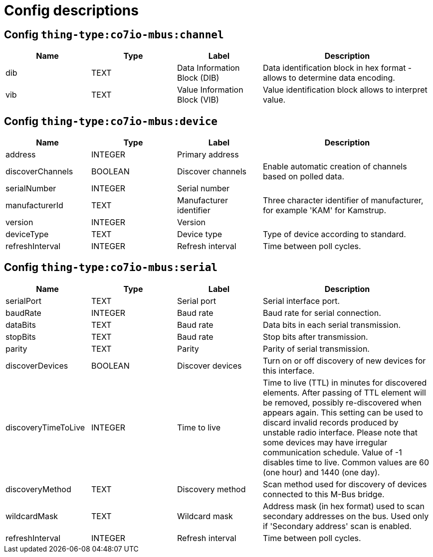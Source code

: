 
= Config descriptions


[[thing-type:co7io-mbus:channel]]
== Config `thing-type:co7io-mbus:channel`
[width="100%",caption="thing-type:co7io-mbus:channel configuration",cols="1,1,1,2"]
|===
|Name | Type | Label ^|Description

| dib
| TEXT
| Data Information Block (DIB)
| Data identification block in hex format - allows to determine data encoding.

| vib
| TEXT
| Value Information Block (VIB)
| Value identification block allows to interpret value.

|===

[[thing-type:co7io-mbus:device]]
== Config `thing-type:co7io-mbus:device`
[width="100%",caption="thing-type:co7io-mbus:device configuration",cols="1,1,1,2"]
|===
|Name | Type | Label ^|Description

| address
| INTEGER
| Primary address
| 

| discoverChannels
| BOOLEAN
| Discover channels
| Enable automatic creation of channels based on polled data.

| serialNumber
| INTEGER
| Serial number
| 

| manufacturerId
| TEXT
| Manufacturer identifier
| Three character identifier of manufacturer, for example 'KAM' for Kamstrup.

| version
| INTEGER
| Version
| 

| deviceType
| TEXT
| Device type
| Type of device according to standard.

| refreshInterval
| INTEGER
| Refresh interval
| Time between poll cycles.

|===

[[thing-type:co7io-mbus:serial]]
== Config `thing-type:co7io-mbus:serial`
[width="100%",caption="thing-type:co7io-mbus:serial configuration",cols="1,1,1,2"]
|===
|Name | Type | Label ^|Description

| serialPort
| TEXT
| Serial port
| Serial interface port.

| baudRate
| INTEGER
| Baud rate
| Baud rate for serial connection.

| dataBits
| TEXT
| Baud rate
| Data bits in each serial transmission.

| stopBits
| TEXT
| Baud rate
| Stop bits after transmission.

| parity
| TEXT
| Parity
| Parity of serial transmission.

| discoverDevices
| BOOLEAN
| Discover devices
| Turn on or off discovery of new devices for this interface.

| discoveryTimeToLive
| INTEGER
| Time to live
| Time to live (TTL) in minutes for discovered elements. After passing of TTL element will be removed, possibly re-discovered when appears again. This setting can be used to discard invalid records produced by unstable radio interface. Please note that some devices may have irregular communication schedule. Value of -1 disables time to live. Common values are 60 (one hour) and 1440 (one day).

| discoveryMethod
| TEXT
| Discovery method
| Scan method used for discovery of devices connected to this M-Bus bridge.

| wildcardMask
| TEXT
| Wildcard mask
| Address mask (in hex format) used to scan secondary addresses on the bus. Used only if 'Secondary address' scan is enabled.

| refreshInterval
| INTEGER
| Refresh interval
| Time between poll cycles.

|===



